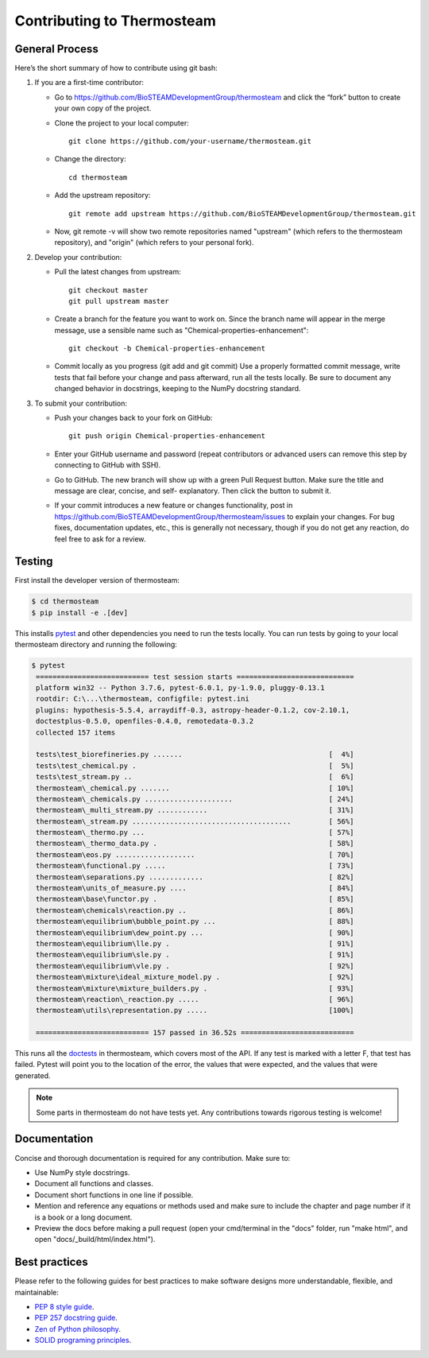 Contributing to Thermosteam
===========================

General Process
---------------

Here’s the short summary of how to contribute using git bash:

#. If you are a first-time contributor:

   * Go to https://github.com/BioSTEAMDevelopmentGroup/thermosteam and click the “fork” button to create your own copy of the project.

   * Clone the project to your local computer::
    
        git clone https://github.com/your-username/thermosteam.git
    
   * Change the directory::
    
        cd thermosteam
    
   * Add the upstream repository::
    
        git remote add upstream https://github.com/BioSTEAMDevelopmentGroup/thermosteam.git
    
   * Now, git remote -v will show two remote repositories named "upstream" (which refers to the thermosteam repository), and "origin" (which refers to your personal fork).

#. Develop your contribution:

   * Pull the latest changes from upstream::

       git checkout master
       git pull upstream master

   * Create a branch for the feature you want to work on. Since the branch name will appear in the merge message, use a sensible name such as "Chemical-properties-enhancement"::

       git checkout -b Chemical-properties-enhancement

   * Commit locally as you progress (git add and git commit) Use a properly formatted commit message, write tests that fail before your change and pass afterward, run all the tests locally. Be sure to document any changed behavior in docstrings, keeping to the NumPy docstring standard.

#. To submit your contribution:

   * Push your changes back to your fork on GitHub::

       git push origin Chemical-properties-enhancement

   * Enter your GitHub username and password (repeat contributors or advanced users can remove this step by connecting to GitHub with SSH).

   * Go to GitHub. The new branch will show up with a green Pull Request button. Make sure the title and message are clear, concise, and self- explanatory. Then click the button to submit it.

   * If your commit introduces a new feature or changes functionality, post in https://github.com/BioSTEAMDevelopmentGroup/thermosteam/issues to explain your changes. For bug fixes, documentation updates, etc., this is generally not necessary, though if you do not get any reaction, do feel free to ask for a review.

Testing
-------

First install the developer version of thermosteam:

.. code-block:: bash

   $ cd thermosteam
   $ pip install -e .[dev]

This installs `pytest <https://docs.pytest.org/en/stable/>`__ and other
dependencies you need to run the tests locally. You can run tests by going
to your local thermosteam directory and running the following:

.. code-block:: bash
    
   $ pytest
    =========================== test session starts ============================
    platform win32 -- Python 3.7.6, pytest-6.0.1, py-1.9.0, pluggy-0.13.1
    rootdir: C:\...\thermosteam, configfile: pytest.ini
    plugins: hypothesis-5.5.4, arraydiff-0.3, astropy-header-0.1.2, cov-2.10.1, 
    doctestplus-0.5.0, openfiles-0.4.0, remotedata-0.3.2
    collected 157 items

    tests\test_biorefineries.py .......                                   [  4%]
    tests\test_chemical.py .                                              [  5%]
    tests\test_stream.py ..                                               [  6%]
    thermosteam\_chemical.py .......                                      [ 10%]
    thermosteam\_chemicals.py .....................                       [ 24%]
    thermosteam\_multi_stream.py ............                             [ 31%]
    thermosteam\_stream.py ......................................         [ 56%]
    thermosteam\_thermo.py ...                                            [ 57%]
    thermosteam\_thermo_data.py .                                         [ 58%]
    thermosteam\eos.py ...................                                [ 70%]
    thermosteam\functional.py .....                                       [ 73%]
    thermosteam\separations.py .............                              [ 82%]
    thermosteam\units_of_measure.py ....                                  [ 84%]
    thermosteam\base\functor.py .                                         [ 85%]
    thermosteam\chemicals\reaction.py ..                                  [ 86%]
    thermosteam\equilibrium\bubble_point.py ...                           [ 88%]
    thermosteam\equilibrium\dew_point.py ...                              [ 90%]
    thermosteam\equilibrium\lle.py .                                      [ 91%]
    thermosteam\equilibrium\sle.py .                                      [ 91%]
    thermosteam\equilibrium\vle.py .                                      [ 92%]
    thermosteam\mixture\ideal_mixture_model.py .                          [ 92%]
    thermosteam\mixture\mixture_builders.py .                             [ 93%]
    thermosteam\reaction\_reaction.py .....                               [ 96%]
    thermosteam\utils\representation.py .....                             [100%]

    =========================== 157 passed in 36.52s ===========================
    
This runs all the `doctests <https://docs.python.org/3.6/library/doctest.html>`__
in thermosteam, which covers most of the API. If any test is marked with a 
letter F, that test has failed. Pytest will point you to the location of the 
error, the values that were expected, and the values that were generated.

.. note:: 

    Some parts in thermosteam do not have tests yet. Any contributions
    towards rigorous testing is welcome!

Documentation
-------------

Concise and thorough documentation is required for any contribution. Make sure to:

* Use NumPy style docstrings.
* Document all functions and classes.
* Document short functions in one line if possible.
* Mention and reference any equations or methods used and make sure to include the chapter and page number if it is a book or a long document.
* Preview the docs before making a pull request (open your cmd/terminal in the "docs" folder, run "make html", and open "docs/_build/html/index.html").
    
Best practices
--------------

Please refer to the following guides for best practices to make software designs more understandable, flexible, and maintainable:
    
* `PEP 8 style guide <https://www.python.org/dev/peps/pep-0008/>`__.
* `PEP 257 docstring guide <https://www.python.org/dev/peps/pep-0257/>`__.
* `Zen of Python philosophy <https://www.python.org/dev/peps/pep-0020/>`__.
* `SOLID programing principles <https://en.wikipedia.org/wiki/SOLID>`__.
